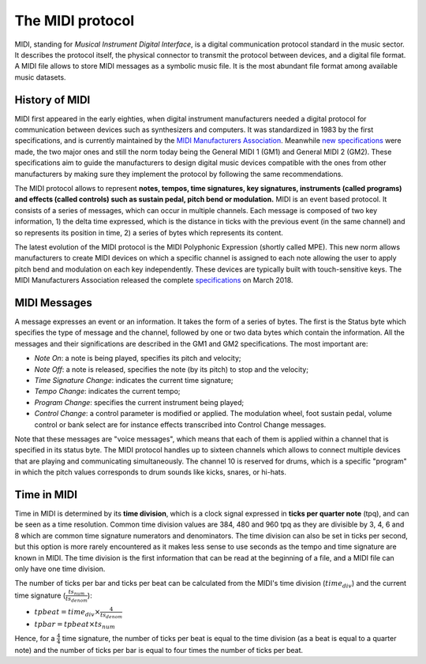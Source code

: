 .. _midi-protocol-label:

===================================
The MIDI protocol
===================================

MIDI, standing for *Musical Instrument Digital Interface*, is a digital communication protocol standard in the music sector. It describes the protocol itself, the physical connector to transmit the protocol between devices, and a digital file format.
A MIDI file allows to store MIDI messages as a symbolic music file. It is the most abundant file format among available music datasets.

History of MIDI
-----------------------------

MIDI first appeared in the early eighties, when digital instrument manufacturers needed a digital protocol for communication between devices such as synthesizers and computers. It was standardized in 1983 by the first specifications, and is currently maintained by the `MIDI Manufacturers Association <https://www.midi.org>`_\. Meanwhile `new specifications <https://www.midi.org/specifications>`_ were made, the two major ones and still the norm today being the General MIDI 1 (GM1) and General MIDI 2 (GM2). These specifications aim to guide the manufacturers to design digital music devices compatible with the ones from other manufacturers by making sure they implement the protocol by following the same recommendations.

The MIDI protocol allows to represent **notes, tempos, time signatures, key signatures, instruments (called programs) and effects (called controls) such as sustain pedal, pitch bend or modulation.**
MIDI is an event based protocol. It consists of a series of messages, which can occur in multiple channels. Each message is composed of two key information, 1) the delta time expressed, which is the distance in ticks with the previous event (in the same channel) and so represents its position in time, 2) a series of bytes which represents its content.

The latest evolution of the MIDI protocol is the MIDI Polyphonic Expression (shortly called MPE). This new norm allows manufacturers to create MIDI devices on which a specific channel is assigned to each note allowing the user to apply pitch bend and modulation on each key independently. These devices are typically built with touch-sensitive keys. The MIDI Manufacturers Association released the complete `specifications <https://www.midi.org/midi-articles/midi-polyphonic-expression-mpe>`_ on March 2018.


MIDI Messages
-----------------------------

A message expresses an event or an information. It takes the form of a series of bytes. The first is the Status byte which specifies the type of message and the channel, followed by one or two data bytes which contain the information. All the messages and their significations are described in the GM1 and GM2 specifications. The most important are:

- *Note On*: a note is being played, specifies its pitch and velocity;
- *Note Off*: a note is released, specifies the note (by its pitch) to stop and the velocity;
- *Time Signature Change*: indicates the current time signature;
- *Tempo Change*: indicates the current tempo;
- *Program Change*: specifies the current instrument being played;
- *Control Change*: a control parameter is modified or applied. The modulation wheel, foot sustain pedal, volume control or bank select are for instance effects transcribed into Control Change messages.

Note that these messages are "voice messages", which means that each of them is applied within a channel that is specified in its status byte. The MIDI protocol handles up to sixteen channels which allows to connect multiple devices that are playing and communicating simultaneously. The channel 10 is reserved for drums, which is a specific "program" in which the pitch values corresponds to drum sounds like kicks, snares, or hi-hats.

Time in MIDI
-----------------------------

Time in MIDI is determined by its **time division**, which is a clock signal expressed in **ticks per quarter note** (tpq), and can be seen as a time resolution. Common time division values are 384, 480 and 960 tpq as they are divisible by 3, 4, 6 and 8 which are common time signature numerators and denominators.
The time division can also be set in ticks per second, but this option is more rarely encountered as it makes less sense to use seconds as the tempo and time signature are known in MIDI.
The time division is the first information that can be read at the beginning of a file, and a MIDI file can only have one time division.

The number of ticks per bar and ticks per beat can be calculated from the MIDI's time division (:math:`time_{div}`) and the current time signature (:math:`\frac{ts_{num}}{ts_{denom}}`):

- :math:`tpbeat = time_{div} \times \frac{4}{ts_{denom}}`
- :math:`tpbar = tpbeat \times ts_{num}`

Hence, for a :math:`\frac{4}{4}` time signature, the number of ticks per beat is equal to the time division (as a beat is equal to a quarter note) and the number of ticks per bar is equal to four times the number of ticks per beat.

